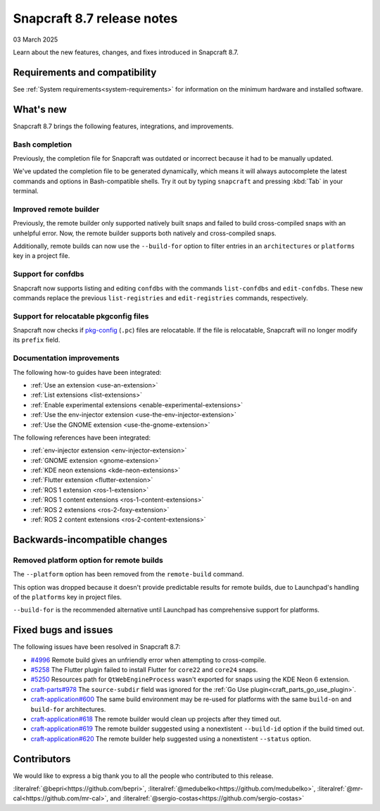 .. _release-8.7:

Snapcraft 8.7 release notes
=============================

03 March 2025

Learn about the new features, changes, and fixes introduced in Snapcraft 8.7.


Requirements and compatibility
------------------------------

See :ref:`System requirements<system-requirements>` for information on the minimum
hardware and installed software.


What's new
----------

Snapcraft 8.7 brings the following features, integrations, and improvements.


Bash completion
~~~~~~~~~~~~~~~

Previously, the completion file for Snapcraft was outdated or incorrect because
it had to be manually updated.

We've updated the completion file to be generated dynamically, which means it will
always autocomplete the latest commands and options in Bash-compatible shells.
Try it out by typing ``snapcraft`` and pressing :kbd:`Tab` in your terminal.


Improved remote builder
~~~~~~~~~~~~~~~~~~~~~~~

Previously, the remote builder only supported natively built snaps and failed to
build cross-compiled snaps with an unhelpful error. Now, the remote builder supports
both natively and cross-compiled snaps.

Additionally, remote builds can now use the ``--build-for`` option to filter entries in
an ``architectures`` or ``platforms`` key in a project file.


Support for confdbs
~~~~~~~~~~~~~~~~~~~

Snapcraft now supports listing and editing ``confdbs`` with the commands
``list-confdbs`` and ``edit-confdbs``. These new commands replace the previous
``list-registries`` and ``edit-registries`` commands, respectively.


Support for relocatable pkgconfig files
~~~~~~~~~~~~~~~~~~~~~~~~~~~~~~~~~~~~~~~

Snapcraft now checks if `pkg-config`_ (``.pc``) files are relocatable. If the file is
relocatable, Snapcraft will no longer modify its ``prefix`` field.


Documentation improvements
~~~~~~~~~~~~~~~~~~~~~~~~~~

The following how-to guides have been integrated:

* :ref:`Use an extension <use-an-extension>`
* :ref:`List extensions <list-extensions>`
* :ref:`Enable experimental extensions <enable-experimental-extensions>`
* :ref:`Use the env-injector extension <use-the-env-injector-extension>`
* :ref:`Use the GNOME extension <use-the-gnome-extension>`


The following references have been integrated:

* :ref:`env-injector extension <env-injector-extension>`
* :ref:`GNOME extension <gnome-extension>`
* :ref:`KDE neon extensions <kde-neon-extensions>`
* :ref:`Flutter extension <flutter-extension>`
* :ref:`ROS 1 extension <ros-1-extension>`
* :ref:`ROS 1 content extensions <ros-1-content-extensions>`
* :ref:`ROS 2 extensions <ros-2-foxy-extension>`
* :ref:`ROS 2 content extensions <ros-2-content-extensions>`


Backwards-incompatible changes
------------------------------

Removed platform option for remote builds
~~~~~~~~~~~~~~~~~~~~~~~~~~~~~~~~~~~~~~~~~

The ``--platform`` option has been removed from the ``remote-build`` command.

This option was dropped because it doesn't provide predictable results for remote
builds, due to Launchpad's handling of the ``platforms`` key in project files.

``--build-for`` is the recommended alternative until Launchpad has comprehensive
support for platforms.


Fixed bugs and issues
---------------------

The following issues have been resolved in Snapcraft 8.7:

- `#4996`_ Remote build gives an unfriendly error when attempting to cross-compile.
- `#5258`_ The Flutter plugin failed to install Flutter for ``core22`` and ``core24``
  snaps.
- `#5250`_ Resources path for ``QtWebEngineProcess`` wasn't exported for snaps
  using the KDE Neon 6 extension.
- `craft-parts#978`_ The ``source-subdir`` field was ignored for the
  :ref:`Go Use plugin<craft_parts_go_use_plugin>`.
- `craft-application#600`_ The same build environment may be re-used for platforms with
  the same ``build-on`` and ``build-for`` architectures.
- `craft-application#618`_ The remote builder would clean up projects after
  they timed out.
- `craft-application#619`_ The remote builder suggested using a nonextistent
  ``--build-id`` option if the build timed out.
- `craft-application#620`_ The remote builder help suggested using a nonextistent
  ``--status`` option.


Contributors
------------

We would like to express a big thank you to all the people who contributed to
this release.

:literalref:`@bepri<https://github.com/bepri>`,
:literalref:`@medubelko<https://github.com/medubelko>`,
:literalref:`@mr-cal<https://github.com/mr-cal>`,
and :literalref:`@sergio-costas<https://github.com/sergio-costas>`

.. _#4996: https://github.com/canonical/snapcraft/issues/4996
.. _#5250: https://github.com/canonical/snapcraft/pull/5250
.. _#5258: https://github.com/canonical/snapcraft/pull/5258
.. _craft-application#600: https://github.com/canonical/craft-application/issues/600
.. _craft-application#618: https://github.com/canonical/craft-application/issues/618
.. _craft-application#619: https://github.com/canonical/craft-application/issues/619
.. _craft-application#620: https://github.com/canonical/craft-application/issues/620
.. _craft-parts#978: https://github.com/canonical/craft-parts/issues/978
.. _pkg-config: https://www.freedesktop.org/wiki/Software/pkg-config/

